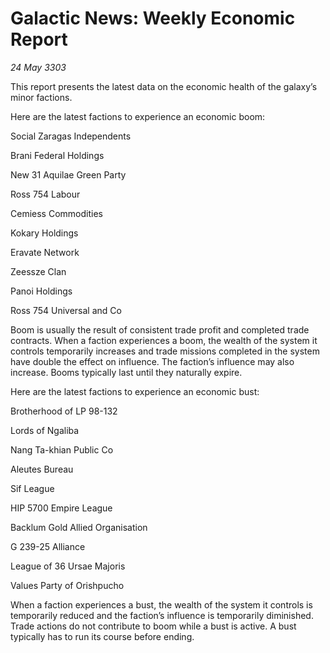 * Galactic News: Weekly Economic Report

/24 May 3303/

This report presents the latest data on the economic health of the galaxy’s minor factions. 

Here are the latest factions to experience an economic boom: 

Social Zaragas Independents 

Brani Federal Holdings 

New 31 Aquilae Green Party 

Ross 754 Labour 

Cemiess Commodities 

Kokary Holdings 

Eravate Network 

Zeessze Clan 

Panoi Holdings 

Ross 754 Universal and Co 

Boom is usually the result of consistent trade profit and completed trade contracts. When a faction experiences a boom, the wealth of the system it controls temporarily increases and trade missions completed in the system have double the effect on influence. The faction’s influence may also increase. Booms typically last until they naturally expire. 

Here are the latest factions to experience an economic bust: 

Brotherhood of LP 98-132 

Lords of Ngaliba 

Nang Ta-khian Public Co 

Aleutes Bureau 

Sif League  

HIP 5700 Empire League 

Backlum Gold Allied Organisation 

G 239-25 Alliance 

League of 36 Ursae Majoris 

Values Party of Orishpucho 

When a faction experiences a bust, the wealth of the system it controls is temporarily reduced and the faction’s influence is temporarily diminished. Trade actions do not contribute to boom while a bust is active. A bust typically has to run its course before ending.